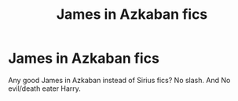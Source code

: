 #+TITLE: James in Azkaban fics

* James in Azkaban fics
:PROPERTIES:
:Author: kprasad13
:Score: 11
:DateUnix: 1593878777.0
:DateShort: 2020-Jul-04
:FlairText: Request
:END:
Any good James in Azkaban instead of Sirius fics? No slash. And No evil/death eater Harry.

